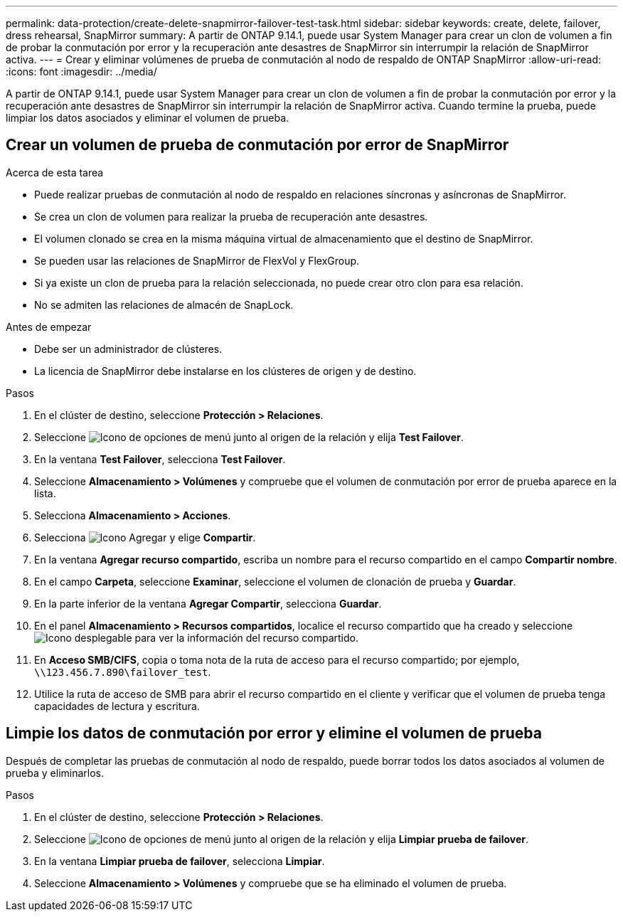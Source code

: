 ---
permalink: data-protection/create-delete-snapmirror-failover-test-task.html 
sidebar: sidebar 
keywords: create, delete, failover, dress rehearsal, SnapMirror 
summary: A partir de ONTAP 9.14.1, puede usar System Manager para crear un clon de volumen a fin de probar la conmutación por error y la recuperación ante desastres de SnapMirror sin interrumpir la relación de SnapMirror activa. 
---
= Crear y eliminar volúmenes de prueba de conmutación al nodo de respaldo de ONTAP SnapMirror
:allow-uri-read: 
:icons: font
:imagesdir: ../media/


[role="lead"]
A partir de ONTAP 9.14.1, puede usar System Manager para crear un clon de volumen a fin de probar la conmutación por error y la recuperación ante desastres de SnapMirror sin interrumpir la relación de SnapMirror activa. Cuando termine la prueba, puede limpiar los datos asociados y eliminar el volumen de prueba.



== Crear un volumen de prueba de conmutación por error de SnapMirror

.Acerca de esta tarea
* Puede realizar pruebas de conmutación al nodo de respaldo en relaciones síncronas y asíncronas de SnapMirror.
* Se crea un clon de volumen para realizar la prueba de recuperación ante desastres.
* El volumen clonado se crea en la misma máquina virtual de almacenamiento que el destino de SnapMirror.
* Se pueden usar las relaciones de SnapMirror de FlexVol y FlexGroup.
* Si ya existe un clon de prueba para la relación seleccionada, no puede crear otro clon para esa relación.
* No se admiten las relaciones de almacén de SnapLock.


.Antes de empezar
* Debe ser un administrador de clústeres.
* La licencia de SnapMirror debe instalarse en los clústeres de origen y de destino.


.Pasos
. En el clúster de destino, seleccione *Protección > Relaciones*.
. Seleccione image:icon_kabob.gif["Icono de opciones de menú"] junto al origen de la relación y elija *Test Failover*.
. En la ventana *Test Failover*, selecciona *Test Failover*.
. Seleccione *Almacenamiento > Volúmenes* y compruebe que el volumen de conmutación por error de prueba aparece en la lista.
. Selecciona *Almacenamiento > Acciones*.
. Selecciona image:icon_add_blue_bg.gif["Icono Agregar"] y elige *Compartir*.
. En la ventana *Agregar recurso compartido*, escriba un nombre para el recurso compartido en el campo *Compartir nombre*.
. En el campo *Carpeta*, seleccione *Examinar*, seleccione el volumen de clonación de prueba y *Guardar*.
. En la parte inferior de la ventana *Agregar Compartir*, selecciona *Guardar*.
. En el panel *Almacenamiento > Recursos compartidos*, localice el recurso compartido que ha creado y seleccione image:icon_dropdown_arrow.gif["Icono desplegable"] para ver la información del recurso compartido.
. En *Acceso SMB/CIFS*, copia o toma nota de la ruta de acceso para el recurso compartido; por ejemplo, `\\123.456.7.890\failover_test`.
. Utilice la ruta de acceso de SMB para abrir el recurso compartido en el cliente y verificar que el volumen de prueba tenga capacidades de lectura y escritura.




== Limpie los datos de conmutación por error y elimine el volumen de prueba

Después de completar las pruebas de conmutación al nodo de respaldo, puede borrar todos los datos asociados al volumen de prueba y eliminarlos.

.Pasos
. En el clúster de destino, seleccione *Protección > Relaciones*.
. Seleccione image:icon_kabob.gif["Icono de opciones de menú"] junto al origen de la relación y elija *Limpiar prueba de failover*.
. En la ventana *Limpiar prueba de failover*, selecciona *Limpiar*.
. Seleccione *Almacenamiento > Volúmenes* y compruebe que se ha eliminado el volumen de prueba.

